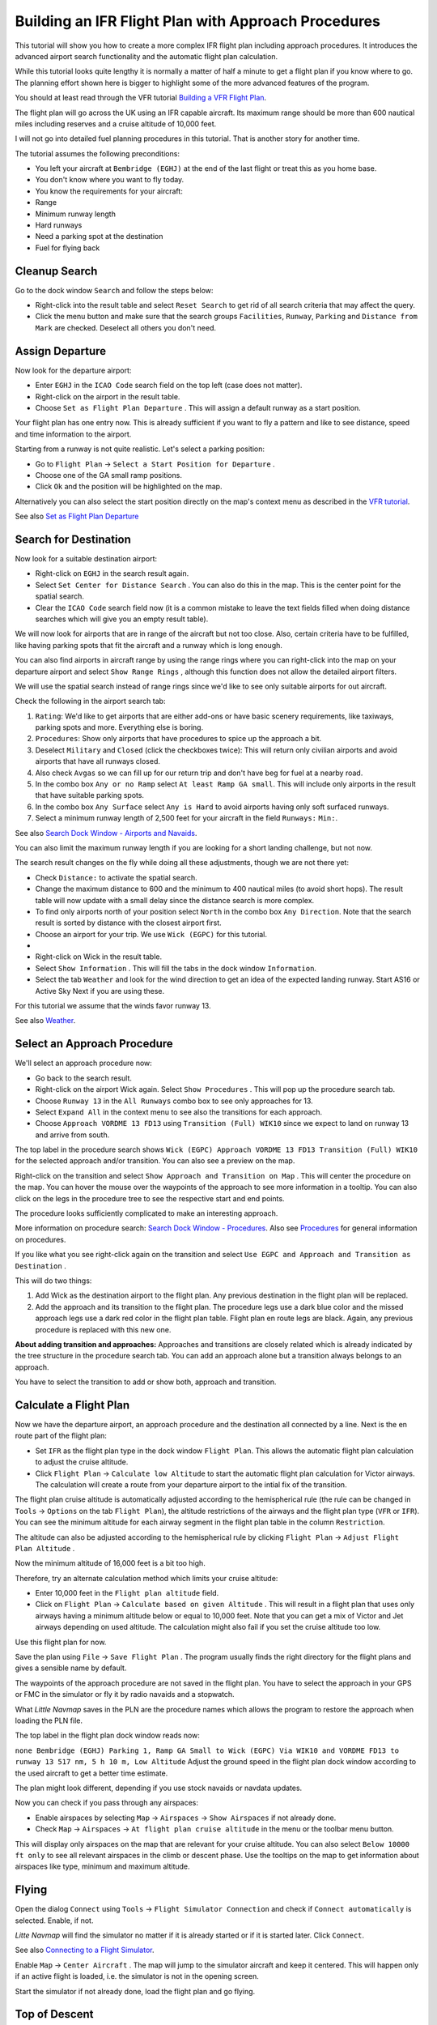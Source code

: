 .. _tutorial-ifr:

Building an IFR Flight Plan with Approach Procedures
----------------------------------------------------

This tutorial will show you how to create a more complex IFR flight plan
including approach procedures. It introduces the advanced airport search
functionality and the automatic flight plan calculation.

While this tutorial looks quite lengthy it is normally a matter of half
a minute to get a flight plan if you know where to go. The planning
effort shown here is bigger to highlight some of the more advanced
features of the program.

You should at least read through the VFR tutorial `Building a VFR Flight
Plan <TUTORIALVFR.html>`__.

The flight plan will go across the UK using an IFR capable aircraft. Its
maximum range should be more than 600 nautical miles including reserves
and a cruise altitude of 10,000 feet.

I will not go into detailed fuel planning procedures in this tutorial.
That is another story for another time.

The tutorial assumes the following preconditions:

-  You left your aircraft at ``Bembridge (EGHJ)`` at the end of the last
   flight or treat this as you home base.
-  You don't know where you want to fly today.
-  You know the requirements for your aircraft:
-  Range
-  Minimum runway length
-  Hard runways
-  Need a parking spot at the destination
-  Fuel for flying back

.. _tutorial-ifr-cleanup:

Cleanup Search
~~~~~~~~~~~~~~

Go to the dock window ``Search`` and follow the steps below:

-  Right-click into the result table and select ``Reset Search`` |Reset
   Search| to get rid of all search criteria that may affect the query.
-  Click the menu button |Menu Button| and make sure that the search
   groups ``Facilities``, ``Runway``, ``Parking`` and
   ``Distance from Mark`` are checked. Deselect all others you don't
   need.

|Prepare Search|

.. _tutorial-ifr-assign-departure:

Assign Departure
~~~~~~~~~~~~~~~~

Now look for the departure airport:

-  Enter ``EGHJ`` in the ``ICAO Code`` search field on the top left
   (case does not matter).
-  Right-click on the airport in the result table.
-  Choose ``Set as Flight Plan Departure`` |Set as Flight Plan
   Departure|. This will assign a default runway as a start position.

|Assign Departure|

Your flight plan has one entry now. This is already sufficient if you
want to fly a pattern and like to see distance, speed and time
information to the airport.

Starting from a runway is not quite realistic. Let's select a parking
position:

-  Go to ``Flight Plan`` -> ``Select a Start Position for Departure``
   |Select a Start Position for Departure|.
-  Choose one of the GA small ramp positions.
-  Click ``Ok`` and the position will be highlighted on the map.

|Assign Parking|

Alternatively you can also select the start position directly on the
map's context menu as described in the `VFR
tutorial <TUTORIALVFR.html>`__.

See also `Set as Flight Plan
Departure <MAPDISPLAY.html#set-as-flight-plan-departure>`__

.. _tutorial-ifr-search-dest:

Search for Destination
~~~~~~~~~~~~~~~~~~~~~~

Now look for a suitable destination airport:

-  Right-click on ``EGHJ`` in the search result again.
-  Select ``Set Center for Distance Search`` |Set Center for Distance
   Search|. You can also do this in the map. This is the center point
   for the spatial search.
-  Clear the ``ICAO Code`` search field now (it is a common mistake to
   leave the text fields filled when doing distance searches which will
   give you an empty result table).

We will now look for airports that are in range of the aircraft but not
too close. Also, certain criteria have to be fulfilled, like having
parking spots that fit the aircraft and a runway which is long enough.

You can also find airports in aircraft range by using the range rings
where you can right-click into the map on your departure airport and
select ``Show Range Rings`` |Show Range Rings|, although this function
does not allow the detailed airport filters.

We will use the spatial search instead of range rings since we'd like to
see only suitable airports for out aircraft.

Check the following in the airport search tab:

#. ``Rating``: We'd like to get airports that are either add-ons or have
   basic scenery requirements, like taxiways, parking spots and more.
   Everything else is boring.
#. ``Procedures``: Show only airports that have procedures to spice up
   the approach a bit.
#. Deselect ``Military`` and ``Closed`` (click the checkboxes twice):
   This will return only civilian airports and avoid airports that have
   all runways closed.
#. Also check ``Avgas`` so we can fill up for our return trip and don't
   have beg for fuel at a nearby road.
#. In the combo box ``Any or no Ramp`` select
   ``At least Ramp GA small``. This will include only airports in the
   result that have suitable parking spots.
#. In the combo box ``Any Surface`` select ``Any is Hard`` to avoid
   airports having only soft surfaced runways.
#. Select a minimum runway length of 2,500 feet for your aircraft in the
   field ``Runways:`` ``Min:``.

See also `Search Dock Window - Airports and Navaids <SEARCH.html>`__.

You can also limit the maximum runway length if you are looking for a
short landing challenge, but not now.

The search result changes on the fly while doing all these adjustments,
though we are not there yet:

-  Check ``Distance:`` to activate the spatial search.
-  Change the maximum distance to 600 and the minimum to 400 nautical
   miles (to avoid short hops). The result table will now update with a
   small delay since the distance search is more complex.
-  To find only airports north of your position select ``North`` in the
   combo box ``Any Direction``. Note that the search result is sorted by
   distance with the closest airport first.
-  Choose an airport for your trip. We use ``Wick (EGPC)`` for this
   tutorial.
-  |Search for Destination|
-  Right-click on Wick in the result table.
-  Select ``Show Information`` |Show Information|. This will fill the
   tabs in the dock window ``Information``.
-  Select the tab ``Weather`` and look for the wind direction to get an
   idea of the expected landing runway. Start AS16 or Active Sky Next if
   you are using these.

For this tutorial we assume that the winds favor runway 13.

See also `Weather <WEATHER.html>`__.

.. _tutorial-ifr-select-approach:

Select an Approach Procedure
~~~~~~~~~~~~~~~~~~~~~~~~~~~~

We'll select an approach procedure now:

-  Go back to the search result.
-  Right-click on the airport Wick again. Select ``Show Procedures``
   |Show Procedures|. This will pop up the procedure search tab.
-  Choose ``Runway 13`` in the ``All Runways`` combo box to see only
   approaches for 13.
-  Select ``Expand All`` in the context menu to see also the transitions
   for each approach.
-  Choose ``Approach VORDME 13 FD13`` using ``Transition (Full) WIK10``
   since we expect to land on runway 13 and arrive from south.

The top label in the procedure search shows
``Wick (EGPC) Approach VORDME 13 FD13 Transition (Full) WIK10`` for the
selected approach and/or transition. You can also see a preview on the
map.

|Procedure Search Tree|

Right-click on the transition and select
``Show Approach and Transition on Map`` |Show Approach and Transition on
Map|. This will center the procedure on the map. You can hover the mouse
over the waypoints of the approach to see more information in a tooltip.
You can also click on the legs in the procedure tree to see the
respective start and end points.

|Procedure Preview|

The procedure looks sufficiently complicated to make an interesting
approach.

More information on procedure search: `Search Dock Window -
Procedures <SEARCHPROCS.html>`__. Also see `Procedures <APPROACHES.html>`__
for general information on procedures.

If you like what you see right-click again on the transition and select
``Use EGPC and Approach and Transition as Destination`` |Use EGPC and
Approach and Transition as Destination|.

This will do two things:

#. Add Wick as the destination airport to the flight plan. Any previous
   destination in the flight plan will be replaced.
#. Add the approach and its transition to the flight plan. The procedure
   legs use a dark blue color and the missed approach legs use a dark
   red color in the flight plan table. Flight plan en route legs are
   black. Again, any previous procedure is replaced with this new one.

**About adding transition and approaches:** Approaches and transitions
are closely related which is already indicated by the tree structure in
the procedure search tab. You can add an approach alone but a transition
always belongs to an approach.

You have to select the transition to add or show both, approach and
transition.

.. _tutorial-ifr-calculate-flight-plan:

Calculate a Flight Plan
~~~~~~~~~~~~~~~~~~~~~~~

Now we have the departure airport, an approach procedure and the
destination all connected by a line. Next is the en route part of the
flight plan:

-  Set ``IFR`` as the flight plan type in the dock window
   ``Flight Plan``. This allows the automatic flight plan calculation to
   adjust the cruise altitude.
-  Click ``Flight Plan`` -> ``Calculate low Altitude`` |Calculate low
   Altitude| to start the automatic flight plan calculation for Victor
   airways. The calculation will create a route from your departure
   airport to the intial fix of the transition.

The flight plan cruise altitude is automatically adjusted according to
the hemispherical rule (the rule can be changed in ``Tools`` ->
``Options`` |Options| on the tab ``Flight Plan``), the altitude
restrictions of the airways and the flight plan type (``VFR`` or
``IFR``). You can see the minimum altitude for each airway segment in
the flight plan table in the column ``Restriction``.

The altitude can also be adjusted according to the hemispherical rule by
clicking ``Flight Plan`` -> ``Adjust Flight Plan Altitude`` |Adjust
Flight Plan Altitude|.

Now the minimum altitude of 16,000 feet is a bit too high.

Therefore, try an alternate calculation method which limits your cruise
altitude:

-  Enter 10,000 feet in the ``Flight plan altitude`` field.
-  Click on ``Flight Plan`` -> ``Calculate based on given Altitude``
   |Calculate based on given Altitude|. This will result in a flight
   plan that uses only airways having a minimum altitude below or equal
   to 10,000 feet. Note that you can get a mix of Victor and Jet airways
   depending on used altitude. The calculation might also fail if you
   set the cruise altitude too low.

|Calculate Flight Plan|

Use this flight plan for now.

Save the plan using ``File`` -> ``Save Flight Plan`` |Save Flight Plan|.
The program usually finds the right directory for the flight plans and
gives a sensible name by default.

The waypoints of the approach procedure are not saved in the flight
plan. You have to select the approach in your GPS or FMC in the
simulator or fly it by radio navaids and a stopwatch.

What *Little Navmap* saves in the PLN are the procedure names which
allows the program to restore the approach when loading the PLN file.

The top label in the flight plan dock window reads now:

``none Bembridge (EGHJ) Parking 1, Ramp GA Small to Wick (EGPC) Via WIK10 and VORDME FD13 to runway 13 517 nm, 5 h 10 m, Low Altitude``
Adjust the ground speed in the flight plan dock window according to the
used aircraft to get a better time estimate.

The plan might look different, depending if you use stock navaids or
navdata updates.

|Flight Plan|

Now you can check if you pass through any airspaces:

-  Enable airspaces by selecting ``Map`` -> ``Airspaces`` ->
   ``Show Airspaces`` |Show Airspaces| if not already done.
-  Check ``Map`` -> ``Airspaces`` -> ``At flight plan cruise altitude``
   |At flight plan cruise altitude| in the menu or the toolbar menu
   button.

|Select Airspaces|

This will display only airspaces on the map that are relevant for your
cruise altitude. You can also select ``Below 10000 ft only`` to see all
relevant airspaces in the climb or descent phase. Use the tooltips on
the map to get information about airspaces like type, minimum and
maximum altitude.

|Airspaces|

.. _tutorial-ifr-flying:

Flying
~~~~~~

Open the dialog ``Connect`` using ``Tools`` ->
``Flight Simulator Connection`` |Flight Simulator Connection| and check
if ``Connect automatically`` is selected. Enable, if not.

*Litte Navmap* will find the simulator no matter if it is already
started or if it is started later. Click ``Connect``.

See also `Connecting to a Flight Simulator <CONNECT.html>`__.

Enable ``Map`` -> ``Center Aircraft`` |New Flight Plan|. The map will
jump to the simulator aircraft and keep it centered. This will happen
only if an active flight is loaded, i.e. the simulator is not in the
opening screen.

Start the simulator if not already done, load the flight plan and go
flying.

.. _tutorial-ifr-top-of-descent:

Top of Descent
~~~~~~~~~~~~~~

A top of descent indication is displayed on the map and in the elevation
profile which also shows the distance from top of descent to the
destination. This number includes the distance of approach procedures
(excluding holds).

Note that altitude restrictions are not considered yet in the top of
descent calculation.

You can change the descent rule in ``Tools`` -> ``Options`` |Options| on
the tab ``Flight Plan``. The default is 3 nautical miles for 1,000 feet.

|Top of Descent Indicator|

The tab ``Progress`` in the dock window ``Simulator Aircraft`` will show
the distance to the top of descent in the ``Flight Plan Progress``
section:

======================= ==================
Flight Plan Progress   
======================= ==================
To Destination:         74 nm
Time and Date:          21.05.17 12:33 UTC
Local Time:             14:33 CEST
**TOD to Destination:** **64 nm**
**To Top of Descent:**  **10,1 nm**
======================= ==================

The section ``Altitude`` will show the vertical path deviation after
passing the top of descent:

======================= ===================
Altitude               
======================= ===================
Indicated:              5,090 ft
Actual:                 5,051 ft
Above Ground:           5,051 ft
Ground Elevation:       0 ft
**Vertical Path Dev.:** **-511 ft below ▲**
======================= ===================

.. _tutorial-ifr-changing-procedures:

Changing Procedures
~~~~~~~~~~~~~~~~~~~

Now the weather has changed requiring an approach to runway 31:

-  Right-click on the destination airport at the bottom of the flight
   plan table.
-  Choose ``Show Procedures`` |Show Procedures|.
-  Then change the runway filter to ``Runway 31``.
-  Expand the approach VORDME 31 to see the transition.
-  Select the transition.

The label on top of the window shows now
``Approach VORDME 31 FD31 Transition (Full) CHINN``.

-  Right-click on the selected transition.
-  Choose ``Use EGPC and Approach and Transition as Destination`` |Use
   EGPC and Approach and Transition as Destination| from the context
   menu which will replace the current procedure in your flight plan
   with the new one.

The top label in the flight plan dock window reads now:

``none Bembridge (EGHJ) Parking 1, Ramp GA Small to Wick (EGPC) Via CHINN and VORDME FD31 to runway 31 526 nm, 5 h 15 m, Low Altitude``

To completely get rid of a procedure:

-  Select any leg of the procedure in the flight plan table.
-  Right-click and choose ``Delete selected Leg or Procedure`` |Delete
   selected Leg or Procedure| to remove the whole procedure.
   Alternatively press the ``Del`` key.

If ATC clears you to the initial fix of the procedure:

#. Delete any intermediate waypoints between your current aircraft
   position and the initial fix of the procedure: Right-click in the
   flight plan table and select ``Delete selected Leg or Procedure``
   |Delete selected Leg or Procedure| for all waypoints between your
   current aircraft position and the initial fix or start of the
   procedure. Avoid deleting your approach (you can also right-click on
   a flight plan waypoint on the map and delete it from the context
   menu).
#. Then right-click on your aircraft on the map and select
   ``Add Position to Flight Plan`` |Add Position to Flight Plan|.

This will give a direct connection from your current aircraft position
to the start of the procedure which you can use to get course and
distance to the intial fix.

Below: After changing the approach procedure and adding a user-defined
waypoint at the aircraft position to the flight plan. Now we get course
and altitude indications for a direct leg to the start of the transition
(43 nm and 314 degrees magnetic course).

|Changed Approach|

.. _tutorial-ifr-going-missed:

Going Missed
~~~~~~~~~~~~

I recommend hiding the missed approaches on the map by unchecking
``Map`` -> ``Show Missed Approaches`` |Show Missed Approaches|. This
helps uncluttering the map display.

-  **If the missed approach is not shown:** The progress window shows
   distance and time to destination. Activating the next leg (shown in
   magenta color) will stop if the destination (i.e. the runway
   threshold) is reached, even when passing the threshold.
-  **If the missed is shown and the aircraft passes the runway
   threshold:** The first leg of the missed approach is activated and
   simulator aircraft progress will display the remaining distance to
   the end of the missed procedure.

.. |Reset Search| image:: ../images/icon_clear.png
.. |Menu Button| image:: ../images/icon_menubutton.png
.. |Prepare Search| image:: ../images/tutorial_ifrsearchprep.jpg
.. |Set as Flight Plan Departure| image:: ../images/icon_airportroutestart.png
.. |Assign Departure| image:: ../images/tutorial_ifrseldeparture.jpg
.. |Select a Start Position for Departure| image:: ../images/icon_parkingstartset.png
.. |Assign Parking| image:: ../images/tutorial_ifrselparking.jpg
.. |Set Center for Distance Search| image:: ../images/icon_mark.png
.. |Show Range Rings| image:: ../images/icon_rangerings.png
.. |Search for Destination| image:: ../images/tutorial_ifrsearchdest.jpg
.. |Show Information| image:: ../images/icon_globals.png
.. |Show Procedures| image:: ../images/icon_approach.png
.. |Procedure Search Tree| image:: ../images/tutorial_ifrprocselect.jpg
.. |Show Approach and Transition on Map| image:: ../images/icon_showonmap.png
.. |Procedure Preview| image:: ../images/tutorial_ifrprocpreview.jpg
.. |Use EGPC and Approach and Transition as Destination| image:: ../images/icon_routeadd.png
.. |Calculate low Altitude| image:: ../images/icon_routelow.png
.. |Options| image:: ../images/icon_settings.png
.. |Adjust Flight Plan Altitude| image:: ../images/icon_routeadjustalt.png
.. |Calculate based on given Altitude| image:: ../images/icon_routealt.png
.. |Calculate Flight Plan| image:: ../images/tutorial_ifrcalcalt.jpg
.. |Save Flight Plan| image:: ../images/icon_filesave.png
.. |Flight Plan| image:: ../images/tutorial_ifrflightplan.jpg
.. |Show Airspaces| image:: ../images/icon_airspace.png
.. |At flight plan cruise altitude| image:: ../images/icon_airspaceroutealt.png
.. |Select Airspaces| image:: ../images/tutorial_ifrairspacesel.jpg
.. |Airspaces| image:: ../images/tutorial_ifrairspaces.jpg
.. |Flight Simulator Connection| image:: ../images/icon_network.png
.. |New Flight Plan| image:: ../images/icon_centeraircraft.png
.. |Top of Descent Indicator| image:: ../images/tutorial_ifrtod.jpg
.. |Delete selected Leg or Procedure| image:: ../images/icon_routedeleteleg.png
.. |Add Position to Flight Plan| image:: ../images/icon_routeadd.png
.. |Changed Approach| image:: ../images/tutorial_ifrapproach.jpg
.. |Show Missed Approaches| image:: ../images/icon_missed.png

